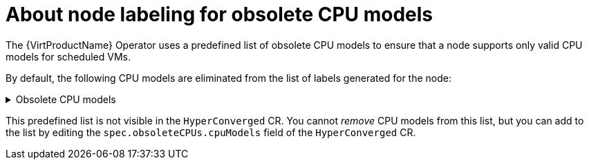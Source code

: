 // Module included in the following assemblies:
// * virt/node_maintenance/virt-managing-node-labeling-obsolete-cpu-models.adoc

[id="virt-about-node-labeling-obsolete-cpu-models_{context}"]
= About node labeling for obsolete CPU models

[role="_abstract"]
The {VirtProductName} Operator uses a predefined list of obsolete CPU models to ensure that a node supports only valid CPU models for scheduled VMs.

By default, the following CPU models are eliminated from the list of labels generated for the node:

.Obsolete CPU models
[%collapsible]
====
----
"486"
Conroe
athlon
core2duo
coreduo
kvm32
kvm64
n270
pentium
pentium2
pentium3
pentiumpro
phenom
qemu32
qemu64
----
====

This predefined list is not visible in the `HyperConverged` CR. You cannot _remove_ CPU models from this list, but you can add to the list by editing the `spec.obsoleteCPUs.cpuModels` field of the `HyperConverged` CR.